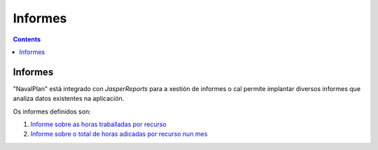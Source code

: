 Informes
########

.. _informes:
.. contents::


Informes
========

"NavalPlan" está integrado con *JasperReports* para a xestión de informes o cal permite implantar diversos informes que analiza datos existentes na aplicación.

Os informes definidos son:

#. `Informe sobre as horas traballadas por recurso <15-1-report-hours-worked-by-resource.html>`__
#. `Informe sobre o total de horas adicadas por recurso nun mes <15-2-total-hours-by-resource-month.html>`__

